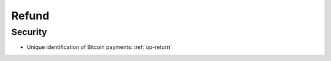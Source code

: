 .. _refund-protocol:

Refund
======

Security
--------

- Unique identification of Bitcoin payments: :ref:`op-return`